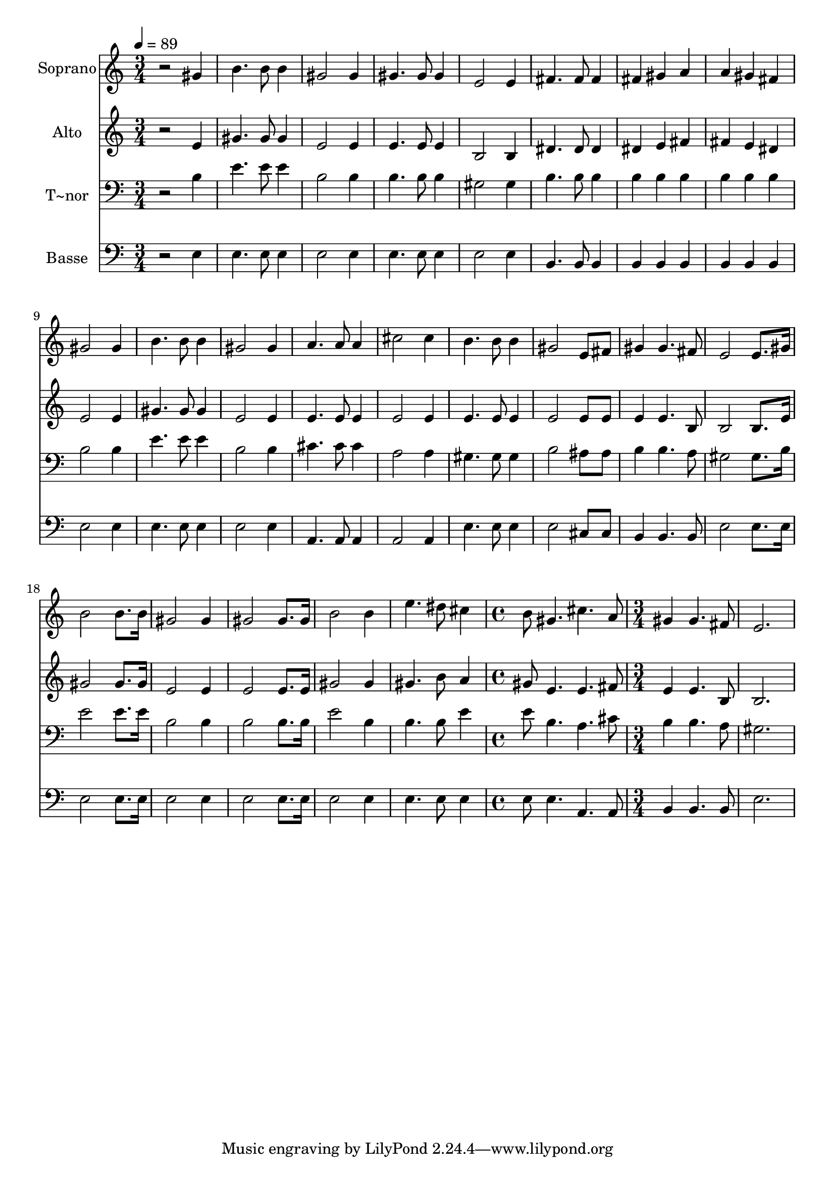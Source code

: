 % Lily was here -- automatically converted by /usr/bin/midi2ly from 614.mid
\version "2.14.0"

\layout {
  \context {
    \Voice
    \remove "Note_heads_engraver"
    \consists "Completion_heads_engraver"
    \remove "Rest_engraver"
    \consists "Completion_rest_engraver"
  }
}

trackAchannelA = {
  
  \time 3/4 
  
  \tempo 4 = 89 
  \skip 2*33 
  \time 4/4 
  \skip 1 
  | % 24
  
  \time 3/4 
  
}

trackA = <<
  \context Voice = voiceA \trackAchannelA
>>


trackBchannelA = {
  
  \set Staff.instrumentName = "Soprano"
  
}

trackBchannelB = \relative c {
  r2 gis''4 
  | % 2
  b4. b8 b4 
  | % 3
  gis2 gis4 
  | % 4
  gis4. gis8 gis4 
  | % 5
  e2 e4 
  | % 6
  fis4. fis8 fis4 
  | % 7
  fis gis a 
  | % 8
  a gis fis 
  | % 9
  gis2 gis4 
  | % 10
  b4. b8 b4 
  | % 11
  gis2 gis4 
  | % 12
  a4. a8 a4 
  | % 13
  cis2 cis4 
  | % 14
  b4. b8 b4 
  | % 15
  gis2 e8 fis 
  | % 16
  gis4 gis4. fis8 
  | % 17
  e2 e8. gis16 
  | % 18
  b2 b8. b16 
  | % 19
  gis2 gis4 
  | % 20
  gis2 gis8. gis16 
  | % 21
  b2 b4 
  | % 22
  e4. dis8 cis4 
  | % 23
  b8 gis4. cis a8 gis4 gis4. fis8 e2. 
}

trackB = <<
  \context Voice = voiceA \trackBchannelA
  \context Voice = voiceB \trackBchannelB
>>


trackCchannelA = {
  
  \set Staff.instrumentName = "Alto"
  
}

trackCchannelC = \relative c {
  r2 e'4 
  | % 2
  gis4. gis8 gis4 
  | % 3
  e2 e4 
  | % 4
  e4. e8 e4 
  | % 5
  b2 b4 
  | % 6
  dis4. dis8 dis4 
  | % 7
  dis e fis 
  | % 8
  fis e dis 
  | % 9
  e2 e4 
  | % 10
  gis4. gis8 gis4 
  | % 11
  e2 e4 
  | % 12
  e4. e8 e4 
  | % 13
  e2 e4 
  | % 14
  e4. e8 e4 
  | % 15
  e2 e8 e 
  | % 16
  e4 e4. b8 
  | % 17
  b2 b8. e16 
  | % 18
  gis2 gis8. gis16 
  | % 19
  e2 e4 
  | % 20
  e2 e8. e16 
  | % 21
  gis2 gis4 
  | % 22
  gis4. b8 a4 
  | % 23
  gis8 e4. e fis8 e4 e4. b8 b2. 
}

trackC = <<
  \context Voice = voiceA \trackCchannelA
  \context Voice = voiceB \trackCchannelC
>>


trackDchannelA = {
  
  \set Staff.instrumentName = "T~nor"
  
}

trackDchannelC = \relative c {
  r2 b'4 
  | % 2
  e4. e8 e4 
  | % 3
  b2 b4 
  | % 4
  b4. b8 b4 
  | % 5
  gis2 gis4 
  | % 6
  b4. b8 b4 
  | % 7
  b b b 
  | % 8
  b b b 
  | % 9
  b2 b4 
  | % 10
  e4. e8 e4 
  | % 11
  b2 b4 
  | % 12
  cis4. cis8 cis4 
  | % 13
  a2 a4 
  | % 14
  gis4. gis8 gis4 
  | % 15
  b2 ais8 ais 
  | % 16
  b4 b4. a8 
  | % 17
  gis2 gis8. b16 
  | % 18
  e2 e8. e16 
  | % 19
  b2 b4 
  | % 20
  b2 b8. b16 
  | % 21
  e2 b4 
  | % 22
  b4. b8 e4 
  | % 23
  e8 b4. a cis8 b4 b4. a8 gis2. 
}

trackD = <<

  \clef bass
  
  \context Voice = voiceA \trackDchannelA
  \context Voice = voiceB \trackDchannelC
>>


trackEchannelA = {
  
  \set Staff.instrumentName = "Basse"
  
}

trackEchannelC = \relative c {
  r2 e4 
  | % 2
  e4. e8 e4 
  | % 3
  e2 e4 
  | % 4
  e4. e8 e4 
  | % 5
  e2 e4 
  | % 6
  b4. b8 b4 
  | % 7
  b b b 
  | % 8
  b b b 
  | % 9
  e2 e4 
  | % 10
  e4. e8 e4 
  | % 11
  e2 e4 
  | % 12
  a,4. a8 a4 
  | % 13
  a2 a4 
  | % 14
  e'4. e8 e4 
  | % 15
  e2 cis8 cis 
  | % 16
  b4 b4. b8 
  | % 17
  e2 e8. e16 
  | % 18
  e2 e8. e16 
  | % 19
  e2 e4 
  | % 20
  e2 e8. e16 
  | % 21
  e2 e4 
  | % 22
  e4. e8 e4 
  | % 23
  e8 e4. a, a8 b4 b4. b8 e2. 
}

trackE = <<

  \clef bass
  
  \context Voice = voiceA \trackEchannelA
  \context Voice = voiceB \trackEchannelC
>>


\score {
  <<
    \context Staff=trackB \trackA
    \context Staff=trackB \trackB
    \context Staff=trackC \trackA
    \context Staff=trackC \trackC
    \context Staff=trackD \trackA
    \context Staff=trackD \trackD
    \context Staff=trackE \trackA
    \context Staff=trackE \trackE
  >>
  \layout {}
  \midi {}
}
